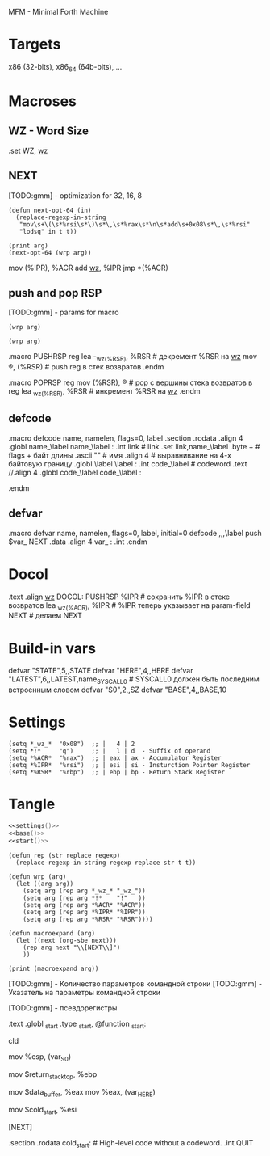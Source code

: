 #+STARTUP: showall indent hidestars

MFM - Minimal Forth Machine

* Targets

x86 (32-bits), x86_64 (64b-bits), ...

* Macroses

** WZ - Word Size

#+NAME: m_wz
#+BEGIN_EXAMPLE asm
  .set WZ, _wz_
#+END_EXAMPLE

** NEXT

[TODO:gmm] - optimization for 32, 16, 8

#+NAME: next
#+BEGIN_SRC elisp :var arg=sub_next :results value
  (defun next-opt-64 (in)
    (replace-regexp-in-string
     "mov\s+\(\s*%rsi\s*\)\s*\,\s*%rax\s*\n\s*add\s+0x08\s*\,\s*%rsi"
     "lodsq" in t t))

  (print arg)
  (next-opt-64 (wrp arg))
#+END_SRC

#+NAME: sub_next
#+BEGIN_EXAMPLE asm
  # NEXT
      mov     (%IPR), %ACR
      add     _wz_, %IPR
      jmp     *(%ACR)
#+END_EXAMPLE

** push and pop RSP

[TODO:gmm] - params for macro

#+NAME: pushrsp
#+BEGIN_SRC elisp :var arg=sub_pushrsp :results value
  (wrp arg)
#+END_SRC

#+NAME: poprsp
#+BEGIN_SRC elisp :var arg=sub_poprsp :results value
  (wrp arg)
#+END_SRC

#+NAME: sub_pushrsp
#+BEGIN_EXAMPLE asm
  .macro PUSHRSP reg
      lea     -_wz_(%RSR), %RSR   # декремент %RSR на _wz_
      mov     \reg, (%RSR)        # push reg в стек возвратов
  .endm
#+END_EXAMPLE

#+NAME: sub_poprsp
#+BEGIN_EXAMPLE asm
  .macro POPRSP reg
      mov     (%RSR), \reg        # pop с вершины стека возвратов в reg
      lea     _wz_(%RSR), %RSR    # инкремент %RSR на _wz_
  .endm
#+END_EXAMPLE

** defcode

#+NAME: defcode
#+BEGIN_EXAMPLE asm
  .macro defcode name, namelen, flags=0, label
      .section .rodata
      .align 4
      .globl name_\label
  name_\label :
      .int    link               # link
      .set    link,name_\label
      .byte   \flags+\namelen    # flags + байт длины
      .ascii  "\name"            # имя
      .align  4                  # выравнивание на 4-х байтовую границу
      .globl  \label
  \label :
      .int    code_\label        # codeword
      .text
      //.align 4
      .globl  code_\label
  code_\label :
      # далее следует ассемблерный код
  .endm
#+END_EXAMPLE

** defvar

#+NAME: defvar
#+BEGIN_EXAMPLE asm
  .macro defvar name, namelen, flags=0, label, initial=0
      defcode \name,\namelen,\flags,\label
      push    $var_\name
      NEXT
      .data
      .align 4
      var_\name :
      .int \initial
  .endm
#+END_EXAMPLE

* Docol

#+NAME: docol
#+BEGIN_EXAMPLE asm
      .text
      .align _wz_
  DOCOL:
      PUSHRSP %IPR                # сохранить %IPR в стеке возвратов
      lea     _wz_(%ACR), %IPR    # %IPR теперь указывает на param-field
      NEXT                        # делаем NEXT
#+END_EXAMPLE

* Build-in vars

#+NAME: built_in_vars
#+BEGIN_EXAMPLE asm
  defvar "STATE",5,,STATE
  defvar "HERE",4,,HERE
  defvar "LATEST",6,,LATEST,name_SYSCALL0  # SYSCALL0 должен быть последним встроенным словом
  defvar "S0",2,,SZ
  defvar "BASE",4,,BASE,10
#+END_EXAMPLE

* Settings

#+NAME: settings
#+BEGIN_SRC elisp :results output
  (setq *_wz_*  "0x08")  ;; |   4 | 2
  (setq *!*     "q")     ;; |   l | d  - Suffix of operand
  (setq *%ACR*  "%rax")  ;; | eax | ax - Accumulator Register
  (setq *%IPR*  "%rsi")  ;; | esi | si - Insturction Pointer Register
  (setq *%RSR*  "%rbp")  ;; | ebp | bp - Return Stack Register
#+END_SRC

* Tangle

#+NAME: mfm
#+BEGIN_SRC asm :tangle src/mfm.S :noweb yes :results output
  <<settings()>>
  <<base()>>
  <<start()>>
#+END_SRC

#+NAME: base
#+BEGIN_SRC elisp :results output
  (defun rep (str replace regexp)
    (replace-regexp-in-string regexp replace str t t))

  (defun wrp (arg)
    (let ((arg arg))
      (setq arg (rep arg *_wz_* "_wz_"))
      (setq arg (rep arg *!*    "!"   ))
      (setq arg (rep arg *%ACR* "%ACR"))
      (setq arg (rep arg *%IPR* "%IPR"))
      (setq arg (rep arg *%RSR* "%RSR"))))

  (defun macroexpand (arg)
    (let ((next (org-sbe next)))
      (rep arg next "\\[NEXT\\]")
      ))
#+END_SRC

#+NAME: start
#+BEGIN_SRC elisp :var arg=sub_start
  (print (macroexpand arg))
#+END_SRC

[TODO:gmm] - Количество параметров командной строки
[TODO:gmm] - Указатель на параметры командной строки

[TODO:gmm] - псевдорегистры


#+NAME: sub_start
#+BEGIN_EXAMPLE asm :noweb yes
  # START
      .text
      .globl  _start
      .type   _start, @function
  _start:
      # Сбрасываем флаг направления
      cld
      # Записываем вершину стека параметров %esp в переменную S0
      mov     %esp, (var_S0)
      # Устанавливаем стек возвратов %ebp
      mov     $return_stack_top, %ebp
      # Устанавливаем указатель HERE на начало области данных.
      mov     $data_buffer, %eax
      mov     %eax, (var_HERE)
      # Инициализируем IP
      mov     $cold_start, %esi
      # Запускаем интерпретатор
      [NEXT]

      .section .rodata
  cold_start:                             # High-level code without a codeword.
      .int QUIT
#+END_EXAMPLE
